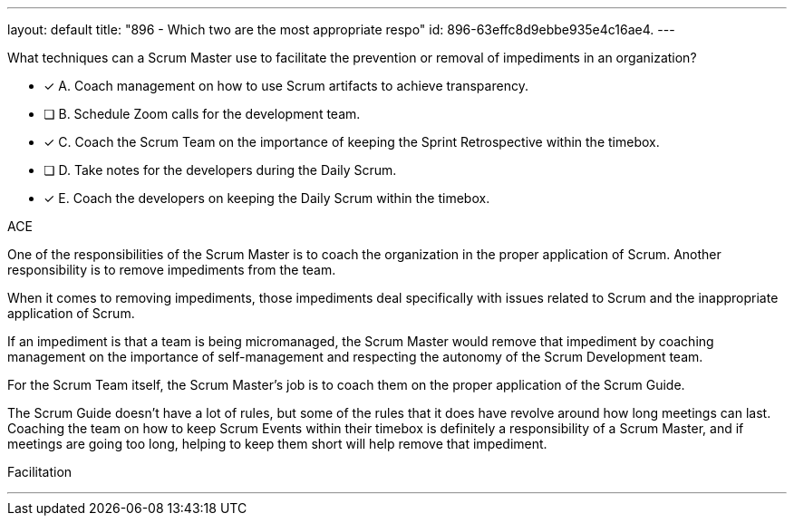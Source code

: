 ---
layout: default 
title: "896 - Which two are the most appropriate respo"
id: 896-63effc8d9ebbe935e4c16ae4.
---


[#question]


****

[#query]
--
What techniques can a Scrum Master use to facilitate the prevention or removal of impediments in an organization?

--

[#list]
--
* [*] A. Coach management on how to use Scrum artifacts to achieve transparency.
* [ ] B. Schedule Zoom calls for the development team.
* [*] C. Coach the Scrum Team on the importance of keeping the Sprint Retrospective within the timebox.
* [ ] D. Take notes for the developers during the Daily Scrum.
* [*] E. Coach the developers on keeping the Daily Scrum within the timebox.

--
****

[#answer]
ACE

[#explanation]
--

One of the responsibilities of the Scrum Master is to coach the organization in the proper application of Scrum. Another responsibility is to remove impediments from the team.

When it comes to removing impediments, those impediments deal specifically with issues related to Scrum and the inappropriate application of Scrum.

If an impediment is that a team is being micromanaged, the Scrum Master would remove that impediment by coaching management on the importance of self-management and respecting the autonomy of the Scrum Development team.

For the Scrum Team itself, the Scrum Master's job is to coach them on the proper application of the Scrum Guide. 

The Scrum Guide doesn't have a lot of rules, but some of the rules that it does have revolve around how long meetings can last. Coaching the team on how to keep Scrum Events within their timebox is definitely a responsibility of a Scrum Master, and if meetings are going too long, helping to keep them short will help remove that impediment.



--

[#ka]
Facilitation

'''


